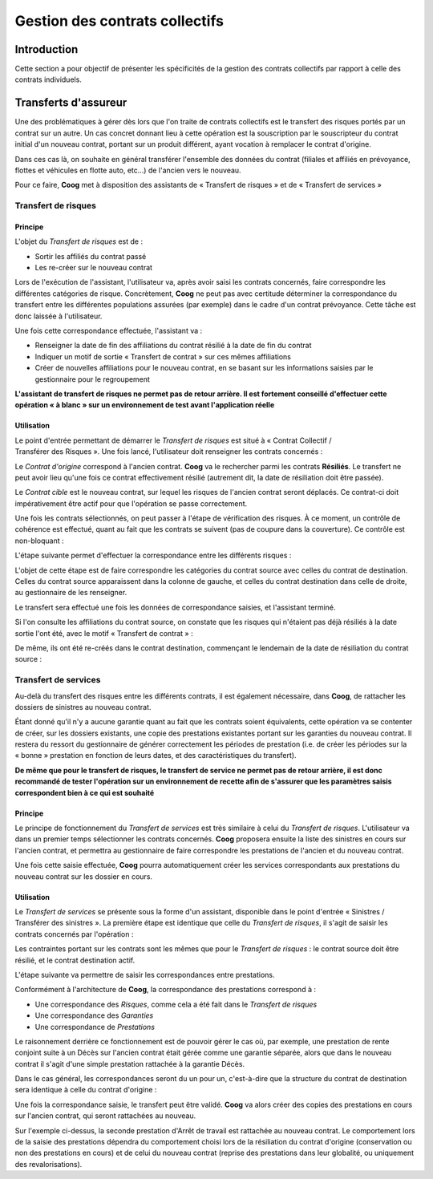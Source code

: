 Gestion des contrats collectifs
===============================

Introduction
------------

Cette section a pour objectif de présenter les spécificités de la gestion des
contrats collectifs par rapport à celle des contrats individuels.

Transferts d'assureur
---------------------

Une des problématiques à gérer dès lors que l'on traite de contrats collectifs
est le transfert des risques portés par un contrat sur un autre. Un cas concret
donnant lieu à cette opération est la souscription par le souscripteur du
contrat initial d'un nouveau contrat, portant sur un produit différent, ayant
vocation à remplacer le contrat d'origine.

Dans ces cas là, on souhaite en général transférer l'ensemble des données du
contrat (filiales et affiliés en prévoyance, flottes et véhicules en flotte
auto, etc...) de l'ancien vers le nouveau.

Pour ce faire, **Coog** met à disposition des assistants de « Transfert de
risques » et de « Transfert de services »

Transfert de risques
~~~~~~~~~~~~~~~~~~~~

Principe
""""""""

L'objet du *Transfert de risques* est de :

- Sortir les affiliés du contrat passé
- Les re-créer sur le nouveau contrat

Lors de l'exécution de l'assistant, l'utilisateur va, après avoir saisi les
contrats concernés, faire correspondre les différentes catégories de risque.
Concrètement, **Coog** ne peut pas avec certitude déterminer la correspondance
du transfert entre les différentes populations assurées (par exemple) dans le
cadre d'un contrat prévoyance. Cette tâche est donc laissée à l'utilisateur.

Une fois cette correspondance effectuée, l'assistant va :

- Renseigner la date de fin des affiliations du contrat résilié à la date de
  fin du contrat
- Indiquer un motif de sortie « Transfert de contrat » sur ces mêmes
  affiliations
- Créer de nouvelles affiliations pour le nouveau contrat, en se basant sur les
  informations saisies par le gestionnaire pour le regroupement

**L'assistant de transfert de risques ne permet pas de retour arrière. Il est
fortement conseillé d'effectuer cette opération « à blanc » sur un
environnement de test avant l'application réelle**

Utilisation
"""""""""""

Le point d'entrée permettant de démarrer le *Transfert de risques* est situé à
« Contrat Collectif / Transférer des Risques ». Une fois lancé, l'utilisateur
doit renseigner les contrats concernés :

.. image:: images/contrat_collectif_transfert_risques_contrat.png
    :align: center

Le *Contrat d'origine* correspond à l'ancien contrat. **Coog** va le rechercher
parmi les contrats **Résiliés**. Le transfert ne peut avoir lieu qu'une fois ce
contrat effectivement résilié (autrement dit, la date de résiliation doit être
passée).

Le *Contrat cible* est le nouveau contrat, sur lequel les risques de l'ancien
contrat seront déplacés. Ce contrat-ci doit impérativement être actif pour que
l'opération se passe correctement.

Une fois les contrats sélectionnés, on peut passer à l'étape de vérification
des risques. À ce moment, un contrôle de cohérence est effectué, quant au fait
que les contrats se suivent (pas de coupure dans la couverture). Ce contrôle
est non-bloquant :

.. image:: images/contrat_collectif_transfert_risques_avertissement.png
    :align: center

L'étape suivante permet d'effectuer la correspondance entre les différents
risques :

.. image:: images/contrat_collectif_transfert_risques_correspondante.png
    :align: center

L'objet de cette étape est de faire correspondre les catégories du contrat
source avec celles du contrat de destination. Celles du contrat source
apparaissent dans la colonne de gauche, et celles du contrat destination dans
celle de droite, au gestionnaire de les renseigner.

Le transfert sera effectué une fois les données de correspondance saisies, et
l'assistant terminé.

Si l'on consulte les affiliations du contrat source, on constate que les
risques qui n'étaient pas déjà résiliés à la date sortie l'ont été, avec le
motif « Transfert de contrat » :

.. image:: images/contrat_collectif_transfert_risque_resultat_source.png
    :align: center

De même, ils ont été re-créés dans le contrat destination, commençant le
lendemain de la date de résiliation du contrat source :

.. image:: images/contrat_collectif_transfert_risque_resultat_destination.png
    :align: center

Transfert de services
~~~~~~~~~~~~~~~~~~~~~

Au-delà du transfert des risques entre les différents contrats, il est
également nécessaire, dans **Coog**, de rattacher les dossiers de sinistres au
nouveau contrat.

Étant donné qu'il n'y a aucune garantie quant au fait que les contrats soient
équivalents, cette opération va se contenter de créer, sur les dossiers
existants, une copie des prestations existantes portant sur les garanties du
nouveau contrat. Il restera du ressort du gestionnaire de générer correctement
les périodes de prestation (i.e. de créer les périodes sur la « bonne »
prestation en fonction de leurs dates, et des caractéristiques du transfert).

**De même que pour le transfert de risques, le transfert de service ne permet
pas de retour arrière, il est donc recommandé de tester l'opération sur un
environnement de recette afin de s'assurer que les paramètres saisis
correspondent bien à ce qui est souhaité**

Principe
""""""""

Le principe de fonctionnement du *Transfert de services* est très similaire à
celui du *Transfert de risques*. L'utilisateur va dans un premier temps
sélectionner les contrats concernés. **Coog** proposera ensuite la liste des
sinistres en cours sur l'ancien contrat, et permettra au gestionnaire de faire
correspondre les prestations de l'ancien et du nouveau contrat.

Une fois cette saisie effectuée, **Coog** pourra automatiquement créer les
services correspondants aux prestations du nouveau contrat sur les dossier en
cours.

Utilisation
"""""""""""

Le *Transfert de services* se présente sous la forme d'un assistant, disponible
dans le point d'entrée « Sinistres / Transférer des sinistres ». La première
étape est identique que celle du *Transfert de risques*, il s'agit de saisir
les contrats concernés par l'opération :

.. image:: images/contrat_collectif_transfert_services_contrats.png
    :align: center

Les contraintes portant sur les contrats sont les mêmes que pour le *Transfert
de risques* : le contrat source doit être résilié, et le contrat destination
actif.

L'étape suivante va permettre de saisir les correspondances entre prestations.

.. image:: images/contrat_collectif_transfert_services_correspondance.png
    :align: center

Conformément à l'architecture de **Coog**, la correspondance des prestations
correspond à :

- Une correspondance des *Risques*, comme cela a été fait dans le *Transfert de
  risques*
- Une correspondance des *Garanties*
- Une correspondance de *Prestations*

Le raisonnement derrière ce fonctionnement est de pouvoir gérer le cas où, par
exemple, une prestation de rente conjoint suite à un Décès sur l'ancien contrat
était gérée comme une garantie séparée, alors que dans le nouveau contrat il
s'agit d'une simple prestation rattachée à la garantie Décès.

Dans le cas général, les correspondances seront du un pour un, c'est-à-dire que
la structure du contrat de destination sera identique à celle du contrat
d'origine :

.. image:: images/contrat_collectif_transfert_services_correspondance_fait.png
    :align: center

Une fois la correspondance saisie, le transfert peut être validé. **Coog** va
alors créer des copies des prestations en cours sur l'ancien contrat, qui
seront rattachées au nouveau.

.. image:: images/contrat_collectif_transfert_services_resultat.png
    :align: center

Sur l'exemple ci-dessus, la seconde prestation d'Arrêt de travail est rattachée
au nouveau contrat. Le comportement lors de la saisie des prestations dépendra
du comportement choisi lors de la résiliation du contrat d'origine
(conservation ou non des prestations en cours) et de celui du nouveau contrat
(reprise des prestations dans leur globalité, ou uniquement des
revalorisations).
